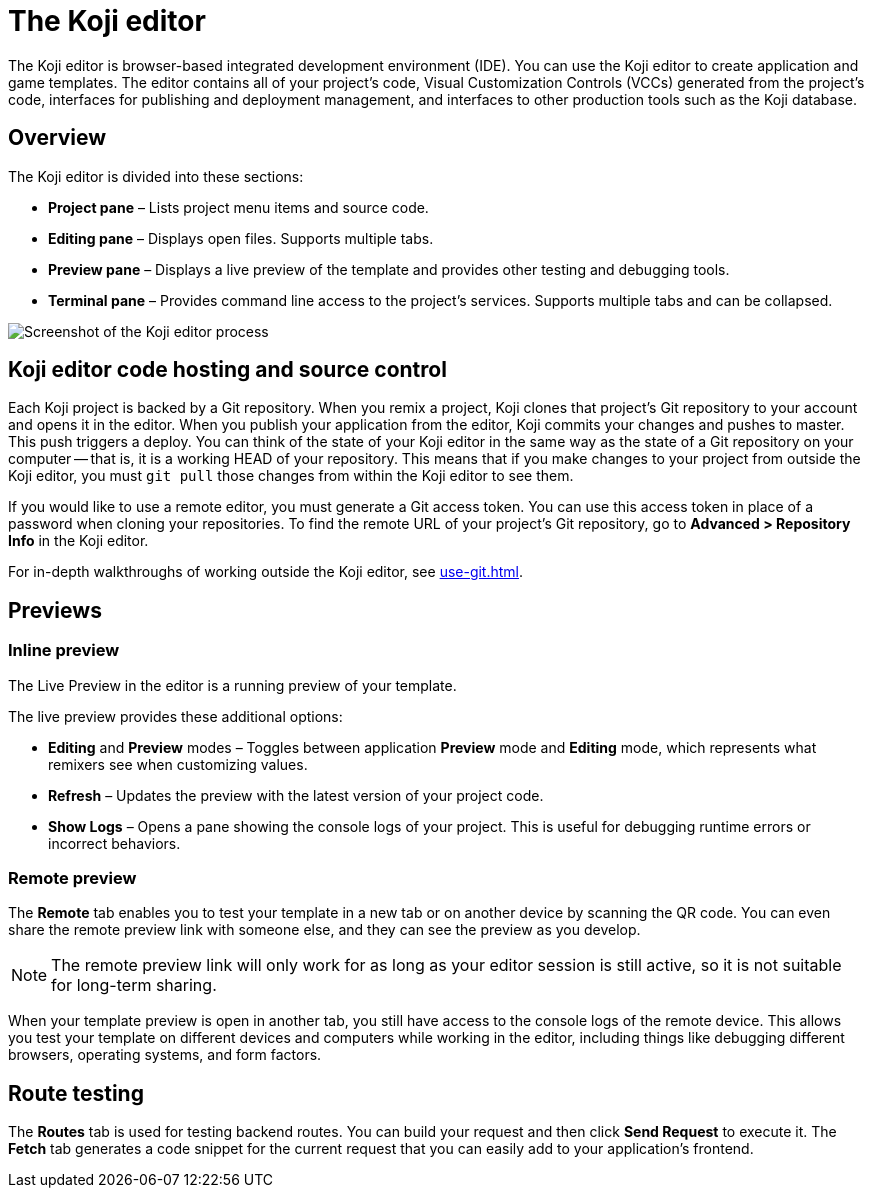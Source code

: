 = The Koji editor
:page-slug: editor
:page-description: Guide for the Koji editor, a browser-based IDE for developing and testing Koji templates.

The Koji editor is browser-based integrated development environment (IDE).
You can use the Koji editor to create application and game templates.
The editor contains all of your project's code, Visual Customization Controls (VCCs) generated from the project's code, interfaces for publishing and deployment management, and interfaces to other production tools such as the Koji database.

== Overview

The Koji editor is divided into these sections:

* *Project pane* – Lists project menu items and source code.
* *Editing pane* – Displays open files.
Supports multiple tabs.
* *Preview pane* – Displays a live preview of the template and provides other testing and debugging tools.
* *Terminal pane* – Provides command line access to the project's services.
Supports multiple tabs and can be collapsed.

image::Koji-editor.png[Screenshot of the Koji editor process]

== Koji editor code hosting and source control

Each Koji project is backed by a Git repository.
When you remix a project, Koji clones that project's Git repository to your account and opens it in the editor.
When you publish your application from the editor, Koji commits your changes and pushes to master.
This push triggers a deploy.
You can think of the state of your Koji editor in the same way as the state of a Git repository on your computer -- that is, it is a working HEAD of your repository.
This means that if you make changes to your project from outside the Koji editor, you must `git pull` those changes from within the Koji editor to see them.

If you would like to use a remote editor, you must generate a Git access token.
You can use this access token in place of a password when cloning your repositories.
To find the remote URL of your project's Git repository, go to *Advanced > Repository Info* in the Koji editor.

For in-depth walkthroughs of working outside the Koji editor, see <<use-git#>>.

== Previews

=== Inline preview

The Live Preview in the editor is a running preview of your template.

The live preview provides these additional options:

* *Editing* and *Preview* modes – Toggles between application *Preview* mode and *Editing* mode, which represents what remixers see when customizing values.
* *Refresh* – Updates the preview with the latest version of your project code.
* *Show Logs* – Opens a pane showing the console logs of your project.
This is useful for debugging runtime errors or incorrect behaviors.

=== Remote preview

The *Remote* tab enables you to test your template in a new tab or on another device by scanning the QR code.
You can even share the remote preview link with someone else, and they can see the preview as you develop.

[NOTE]
The remote preview link will only work for as long as your editor session is still active, so it is not suitable for long-term sharing.

When your template preview is open in another tab, you still have access to the console logs of the remote device.
This allows you test your template on different devices and computers while working in the editor, including things like debugging different browsers, operating systems, and form factors.

== Route testing

The *Routes* tab is used for testing backend routes.
You can build your request and then click *Send Request* to execute it.
The *Fetch* tab generates a code snippet for the current request that you can easily add to your application's frontend.
